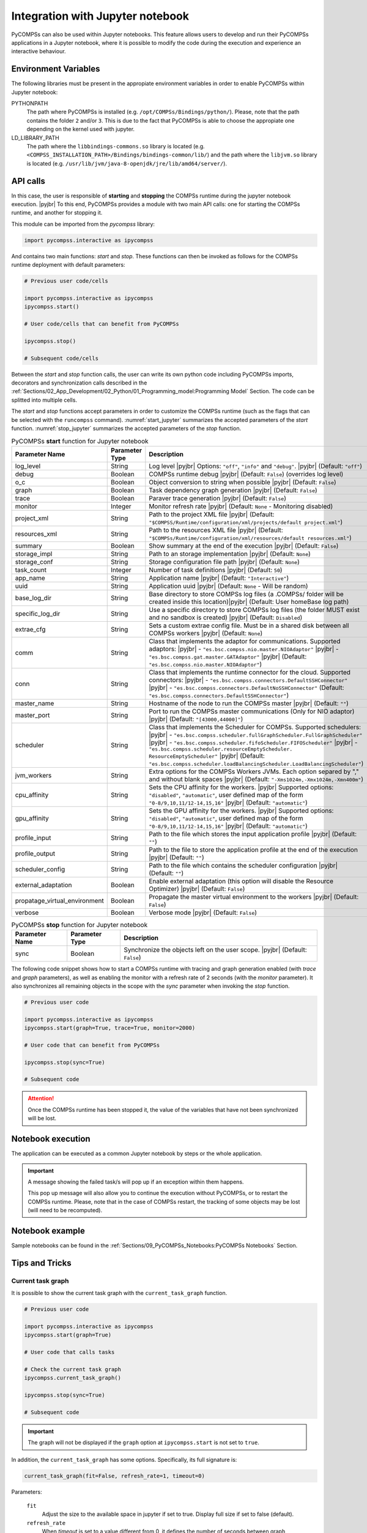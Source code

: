 .. |pyjbr| raw:: html

   <br />

Integration with Jupyter notebook
---------------------------------

PyCOMPSs can also be used within Jupyter notebooks. This feature allows
users to develop and run their PyCOMPSs applications in a Jupyter
notebook, where it is possible to modify the code during the execution
and experience an interactive behaviour.

Environment Variables
~~~~~~~~~~~~~~~~~~~~~

The following libraries must be present in the appropiate environment
variables in order to enable PyCOMPSs within Jupyter notebook:

PYTHONPATH
    The path where PyCOMPSs is installed (e.g. ``/opt/COMPSs/Bindings/python/``).
    Please, note that the path contains the folder ``2`` and/or ``3``. This is
    due to the fact that PyCOMPSs is able to choose the appropiate one depending
    on the kernel used with jupyter.

LD_LIBRARY_PATH
    The path where the ``libbindings-commons.so`` library is located
    (e.g. ``<COMPSS_INSTALLATION_PATH>/Bindings/bindings-common/lib/``)
    and the path where the ``libjvm.so`` library is located (e.g.
    ``/usr/lib/jvm/java-8-openjdk/jre/lib/amd64/server/``).

API calls
~~~~~~~~~

In this case, the user is responsible of **starting** and **stopping** the
COMPSs runtime during the jupyter notebook execution. |pyjbr|
To this end, PyCOMPSs provides a module with two main API calls:
one for starting the COMPSs runtime, and another for stopping it.

This module can be imported from the *pycompss* library:

.. code-block:: python

    import pycompss.interactive as ipycompss

And contains two main functions: *start* and *stop*. These functions can
then be invoked as follows for the COMPSs runtime deployment with
default parameters:

.. code-block:: python

    # Previous user code/cells

    import pycompss.interactive as ipycompss
    ipycompss.start()

    # User code/cells that can benefit from PyCOMPSs

    ipycompss.stop()

    # Subsequent code/cells

Between the *start* and *stop* function calls, the user can write its
own python code including PyCOMPSs imports, decorators and
synchronization calls described in the
:ref:`Sections/02_App_Development/02_Python/01_Programming_model:Programming Model` Section.
The code can be splitted into multiple cells.

The *start* and *stop* functions accept parameters in order to customize
the COMPSs runtime (such as the flags that can be selected with the
``runcompss`` command). :numref:`start_jupyter` summarizes
the accepted parameters of the *start* function. :numref:`stop_jupyter`
summarizes the accepted parameters of
the *stop* function.


.. table:: PyCOMPSs **start** function for Jupyter notebook
    :name: start_jupyter

    +-----------------------------------+----------------+---------------------------------------------------------------------------------------------------------------------------------------------------------------------------------------------------------------------------------------------------------------------------------------------------------------------------------------------------------------------------------------------------------------+
    | Parameter Name                    | Parameter Type | Description                                                                                                                                                                                                                                                                                                                                                                                                   |
    +===================================+================+===============================================================================================================================================================================================================================================================================================================================================================================================================+
    | log_level                         | String         | Log level |pyjbr| Options: ``"off"``, ``"info"`` and ``"debug"``. |pyjbr| (Default: ``"off"``)                                                                                                                                                                                                                                                                                                                |
    +-----------------------------------+----------------+---------------------------------------------------------------------------------------------------------------------------------------------------------------------------------------------------------------------------------------------------------------------------------------------------------------------------------------------------------------------------------------------------------------+
    | debug                             | Boolean        | COMPSs runtime debug |pyjbr| (Default: ``False``) (overrides log level)                                                                                                                                                                                                                                                                                                                                       |
    +-----------------------------------+----------------+---------------------------------------------------------------------------------------------------------------------------------------------------------------------------------------------------------------------------------------------------------------------------------------------------------------------------------------------------------------------------------------------------------------+
    | o_c                               | Boolean        | Object conversion to string when possible |pyjbr| (Default: ``False``)                                                                                                                                                                                                                                                                                                                                        |
    +-----------------------------------+----------------+---------------------------------------------------------------------------------------------------------------------------------------------------------------------------------------------------------------------------------------------------------------------------------------------------------------------------------------------------------------------------------------------------------------+
    | graph                             | Boolean        | Task dependency graph generation |pyjbr| (Default: ``False``)                                                                                                                                                                                                                                                                                                                                                 |
    +-----------------------------------+----------------+---------------------------------------------------------------------------------------------------------------------------------------------------------------------------------------------------------------------------------------------------------------------------------------------------------------------------------------------------------------------------------------------------------------+
    | trace                             | Boolean        | Paraver trace generation |pyjbr| (Default: ``False``)                                                                                                                                                                                                                                                                                                                                                         |
    +-----------------------------------+----------------+---------------------------------------------------------------------------------------------------------------------------------------------------------------------------------------------------------------------------------------------------------------------------------------------------------------------------------------------------------------------------------------------------------------+
    | monitor                           | Integer        | Monitor refresh rate |pyjbr| (Default: ``None`` - Monitoring disabled)                                                                                                                                                                                                                                                                                                                                        |
    +-----------------------------------+----------------+---------------------------------------------------------------------------------------------------------------------------------------------------------------------------------------------------------------------------------------------------------------------------------------------------------------------------------------------------------------------------------------------------------------+
    | project_xml                       | String         | Path to the project XML file |pyjbr| (Default: ``"$COMPSS/Runtime/configuration/xml/projects/default project.xml"``)                                                                                                                                                                                                                                                                                          |
    +-----------------------------------+----------------+---------------------------------------------------------------------------------------------------------------------------------------------------------------------------------------------------------------------------------------------------------------------------------------------------------------------------------------------------------------------------------------------------------------+
    | resources_xml                     | String         | Path to the resources XML file |pyjbr| (Default: ``"$COMPSs/Runtime/configuration/xml/resources/default resources.xml"``)                                                                                                                                                                                                                                                                                     |
    +-----------------------------------+----------------+---------------------------------------------------------------------------------------------------------------------------------------------------------------------------------------------------------------------------------------------------------------------------------------------------------------------------------------------------------------------------------------------------------------+
    | summary                           | Boolean        | Show summary at the end of the execution |pyjbr| (Default: ``False``)                                                                                                                                                                                                                                                                                                                                         |
    +-----------------------------------+----------------+---------------------------------------------------------------------------------------------------------------------------------------------------------------------------------------------------------------------------------------------------------------------------------------------------------------------------------------------------------------------------------------------------------------+
    | storage_impl                      | String         | Path to an storage implementation |pyjbr| (Default: ``None``)                                                                                                                                                                                                                                                                                                                                                 |
    +-----------------------------------+----------------+---------------------------------------------------------------------------------------------------------------------------------------------------------------------------------------------------------------------------------------------------------------------------------------------------------------------------------------------------------------------------------------------------------------+
    | storage_conf                      | String         | Storage configuration file path |pyjbr| (Default: ``None``)                                                                                                                                                                                                                                                                                                                                                   |
    +-----------------------------------+----------------+---------------------------------------------------------------------------------------------------------------------------------------------------------------------------------------------------------------------------------------------------------------------------------------------------------------------------------------------------------------------------------------------------------------+
    | task_count                        | Integer        | Number of task definitions |pyjbr| (Default: ``50``)                                                                                                                                                                                                                                                                                                                                                          |
    +-----------------------------------+----------------+---------------------------------------------------------------------------------------------------------------------------------------------------------------------------------------------------------------------------------------------------------------------------------------------------------------------------------------------------------------------------------------------------------------+
    | app_name                          | String         | Application name |pyjbr| (Default: ``"Interactive"``)                                                                                                                                                                                                                                                                                                                                                         |
    +-----------------------------------+----------------+---------------------------------------------------------------------------------------------------------------------------------------------------------------------------------------------------------------------------------------------------------------------------------------------------------------------------------------------------------------------------------------------------------------+
    | uuid                              | String         | Application uuid |pyjbr| (Default: ``None`` - Will be random)                                                                                                                                                                                                                                                                                                                                                 |
    +-----------------------------------+----------------+---------------------------------------------------------------------------------------------------------------------------------------------------------------------------------------------------------------------------------------------------------------------------------------------------------------------------------------------------------------------------------------------------------------+
    | base_log_dir                      | String         | Base directory to store COMPSs log files (a .COMPSs/ folder will be created inside this location)|pyjbr| (Default: User homeBase log path)                                                                                                                                                                                                                                                                    |
    +-----------------------------------+----------------+---------------------------------------------------------------------------------------------------------------------------------------------------------------------------------------------------------------------------------------------------------------------------------------------------------------------------------------------------------------------------------------------------------------+
    | specific_log_dir                  | String         | Use a specific directory to store COMPSs log files (the folder MUST exist and no sandbox is created) |pyjbr| (Default: ``Disabled``)                                                                                                                                                                                                                                                                          |
    +-----------------------------------+----------------+---------------------------------------------------------------------------------------------------------------------------------------------------------------------------------------------------------------------------------------------------------------------------------------------------------------------------------------------------------------------------------------------------------------+
    | extrae_cfg                        | String         | Sets a custom extrae config file. Must be in a shared disk between all COMPSs workers |pyjbr| (Default: ``None``)                                                                                                                                                                                                                                                                                             |
    +-----------------------------------+----------------+---------------------------------------------------------------------------------------------------------------------------------------------------------------------------------------------------------------------------------------------------------------------------------------------------------------------------------------------------------------------------------------------------------------+
    | comm                              | String         | Class that implements the adaptor for communications. Supported adaptors: |pyjbr| - ``"es.bsc.compss.nio.master.NIOAdaptor"`` |pyjbr| - ``"es.bsc.compss.gat.master.GATAdaptor"`` |pyjbr| (Default: ``"es.bsc.compss.nio.master.NIOAdaptor"``)                                                                                                                                                                |
    +-----------------------------------+----------------+---------------------------------------------------------------------------------------------------------------------------------------------------------------------------------------------------------------------------------------------------------------------------------------------------------------------------------------------------------------------------------------------------------------+
    | conn                              | String         | Class that implements the runtime connector for the cloud. Supported connectors: |pyjbr| - ``"es.bsc.compss.connectors.DefaultSSHConnector"`` |pyjbr| - ``"es.bsc.compss.connectors.DefaultNoSSHConnector"`` (Default: ``"es.bsc.compss.connectors.DefaultSSHConnector"``)                                                                                                                                    |
    +-----------------------------------+----------------+---------------------------------------------------------------------------------------------------------------------------------------------------------------------------------------------------------------------------------------------------------------------------------------------------------------------------------------------------------------------------------------------------------------+
    | master_name                       | String         | Hostname of the node to run the COMPSs master |pyjbr| (Default: ``""``)                                                                                                                                                                                                                                                                                                                                       |
    +-----------------------------------+----------------+---------------------------------------------------------------------------------------------------------------------------------------------------------------------------------------------------------------------------------------------------------------------------------------------------------------------------------------------------------------------------------------------------------------+
    | master_port                       | String         | Port to run the COMPSs master communications (Only for NIO adaptor) |pyjbr| (Default: ``"[43000,44000]"``)                                                                                                                                                                                                                                                                                                    |
    +-----------------------------------+----------------+---------------------------------------------------------------------------------------------------------------------------------------------------------------------------------------------------------------------------------------------------------------------------------------------------------------------------------------------------------------------------------------------------------------+
    | scheduler                         | String         | Class that implements the Scheduler for COMPSs. Supported schedulers: |pyjbr| - ``"es.bsc.compss.scheduler.fullGraphScheduler.FullGraphScheduler"`` |pyjbr| - ``"es.bsc.compss.scheduler.fifoScheduler.FIFOScheduler"`` |pyjbr| - ``"es.bsc.compss.scheduler.resourceEmptyScheduler. ResourceEmptyScheduler"`` |pyjbr| (Default: ``"es.bsc.compss.scheduler.loadBalancingScheduler.LoadBalancingScheduler"``) |
    +-----------------------------------+----------------+---------------------------------------------------------------------------------------------------------------------------------------------------------------------------------------------------------------------------------------------------------------------------------------------------------------------------------------------------------------------------------------------------------------+
    | jvm_workers                       | String         | Extra options for the COMPSs Workers JVMs. Each option separed by "," and without blank spaces |pyjbr| (Default: ``"-Xms1024m,-Xmx1024m,-Xmn400m"``)                                                                                                                                                                                                                                                          |
    +-----------------------------------+----------------+---------------------------------------------------------------------------------------------------------------------------------------------------------------------------------------------------------------------------------------------------------------------------------------------------------------------------------------------------------------------------------------------------------------+
    | cpu_affinity                      | String         | Sets the CPU affinity for the workers. |pyjbr| Supported options: ``"disabled"``, ``"automatic"``, user defined map of the form ``"0-8/9,10,11/12-14,15,16"`` |pyjbr| (Default: ``"automatic"``)                                                                                                                                                                                                              |
    +-----------------------------------+----------------+---------------------------------------------------------------------------------------------------------------------------------------------------------------------------------------------------------------------------------------------------------------------------------------------------------------------------------------------------------------------------------------------------------------+
    | gpu_affinity                      | String         | Sets the GPU affinity for the workers. |pyjbr| Supported options: ``"disabled"``, ``"automatic"``, user defined map of the form ``"0-8/9,10,11/12-14,15,16"`` |pyjbr| (Default: ``"automatic"``)                                                                                                                                                                                                              |
    +-----------------------------------+----------------+---------------------------------------------------------------------------------------------------------------------------------------------------------------------------------------------------------------------------------------------------------------------------------------------------------------------------------------------------------------------------------------------------------------+
    | profile_input                     | String         | Path to the file which stores the input application profile |pyjbr| (Default: ``""``)                                                                                                                                                                                                                                                                                                                         |
    +-----------------------------------+----------------+---------------------------------------------------------------------------------------------------------------------------------------------------------------------------------------------------------------------------------------------------------------------------------------------------------------------------------------------------------------------------------------------------------------+
    | profile_output                    | String         | Path to the file to store the application profile at the end of the execution |pyjbr| (Default: ``""``)                                                                                                                                                                                                                                                                                                       |
    +-----------------------------------+----------------+---------------------------------------------------------------------------------------------------------------------------------------------------------------------------------------------------------------------------------------------------------------------------------------------------------------------------------------------------------------------------------------------------------------+
    | scheduler_config                  | String         | Path to the file which contains the scheduler configuration |pyjbr| (Default: ``""``)                                                                                                                                                                                                                                                                                                                         |
    +-----------------------------------+----------------+---------------------------------------------------------------------------------------------------------------------------------------------------------------------------------------------------------------------------------------------------------------------------------------------------------------------------------------------------------------------------------------------------------------+
    | external_adaptation               | Boolean        | Enable external adaptation (this option will disable the Resource Optimizer) |pyjbr| (Default: ``False``)                                                                                                                                                                                                                                                                                                     |
    +-----------------------------------+----------------+---------------------------------------------------------------------------------------------------------------------------------------------------------------------------------------------------------------------------------------------------------------------------------------------------------------------------------------------------------------------------------------------------------------+
    | propatage_virtual_environment     | Boolean        | Propagate the master virtual environment to the workers |pyjbr| (Default: ``False``)                                                                                                                                                                                                                                                                                                                          |
    +-----------------------------------+----------------+---------------------------------------------------------------------------------------------------------------------------------------------------------------------------------------------------------------------------------------------------------------------------------------------------------------------------------------------------------------------------------------------------------------+
    | verbose                           | Boolean        | Verbose mode |pyjbr| (Default: ``False``)                                                                                                                                                                                                                                                                                                                                                                     |
    +-----------------------------------+----------------+---------------------------------------------------------------------------------------------------------------------------------------------------------------------------------------------------------------------------------------------------------------------------------------------------------------------------------------------------------------------------------------------------------------+


.. table:: PyCOMPSs **stop** function for Jupyter notebook
    :name: stop_jupyter

    +----------------+----------------+---------------------------------------------------------------------------------+
    | Parameter Name | Parameter Type | Description                                                                     |
    +================+================+=================================================================================+
    | sync           | Boolean        |  Synchronize the objects left on the user scope. |pyjbr| (Default: ``False``)   |
    +----------------+----------------+---------------------------------------------------------------------------------+


The following code snippet shows how to start a COMPSs runtime with
tracing and graph generation enabled (with *trace* and *graph*
parameters), as well as enabling the monitor with a refresh rate of 2
seconds (with the *monitor* parameter). It also synchronizes all
remaining objects in the scope with the *sync* parameter when invoking
the *stop* function.

.. code-block:: python

    # Previous user code

    import pycompss.interactive as ipycompss
    ipycompss.start(graph=True, trace=True, monitor=2000)

    # User code that can benefit from PyCOMPSs

    ipycompss.stop(sync=True)

    # Subsequent code


.. ATTENTION::

   Once the COMPSs runtime has been stopped it, the value of the variables that
   have not been synchronized will be lost.


Notebook execution
~~~~~~~~~~~~~~~~~~

The application can be executed as a common Jupyter notebook by steps or
the whole application.

.. IMPORTANT::

   A message showing the failed task/s will pop up if an exception within them
   happens.

   This pop up message will also allow you to continue the execution without
   PyCOMPSs, or to restart the COMPSs runtime. Please, note that in the case
   of COMPSs restart, the tracking of some objects may be lost (will need to be
   recomputed).


Notebook example
~~~~~~~~~~~~~~~~

Sample notebooks can be found in the :ref:`Sections/09_PyCOMPSs_Notebooks:PyCOMPSs Notebooks` Section.


Tips and Tricks
~~~~~~~~~~~~~~~

Current task graph
^^^^^^^^^^^^^^^^^^

It is possible to show the current task graph with the ``current_task_graph``
function.

.. code-block:: python

    # Previous user code

    import pycompss.interactive as ipycompss
    ipycompss.start(graph=True)

    # User code that calls tasks

    # Check the current task graph
    ipycompss.current_task_graph()

    ipycompss.stop(sync=True)

    # Subsequent code


.. IMPORTANT::

    The graph will not be displayed if the ``graph`` option at
    ``ipycompss.start`` is not set to ``true``.

In addition, the ``current_task_graph`` has some options. Specifically, its
full signature is:

.. code-block:: python

     current_task_graph(fit=False, refresh_rate=1, timeout=0)

Parameters:

    ``fit``
        Adjust the size to the available space in jupyter if set to true.
        Display full size if set to false (default).

    ``refresh_rate``
        When *timeout* is set to a value different from 0, it defines the
        number of seconds between graph refresh.

    ``timeout``
        Check the current task graph during the *timeout* value (seconds).
        During the *timeout* value, it refresh the graph considering the
        *refresh_rate* value.
        It can be stopped with the stop button of Jupyter.
        Does not update the graph if set to 0 (default).


.. CAUTION::

    The graph can be empty if all pending tasks have been completed.


Complete task graph
^^^^^^^^^^^^^^^^^^^

It is possible to show the complete task graph with the ``complete_task_graph``
function.

.. code-block:: python

    # Previous user code

    import pycompss.interactive as ipycompss
    ipycompss.start(graph=True)

    # User code that calls tasks

    # Check the current task graph
    ipycompss.complete_task_graph()

    ipycompss.stop(sync=True)

    # Subsequent code


.. IMPORTANT::

    The graph will not be displayed if the ``graph`` option at
    ``ipycompss.start`` is not set to ``true``.


In addition, the ``complete_task_graph`` has some options. Specifically, its
full signature is:

.. code-block:: python

     complete_task_graph(fit=False, refresh_rate=1, timeout=0)

Parameters:

    ``fit``
        Adjust the size to the available space in jupyter if set to true.
        Display full size if set to false (default).

    ``refresh_rate``
        When *timeout* is set to a value different from 0, it defines the
        number of seconds between graph refresh.

    ``timeout``
        Check the current task graph during the *timeout* value (seconds).
        During the *timeout* value, it refresh the graph considering the
        *refresh_rate* value.
        It can be stopped with the stop button of Jupyter.
        Does not update the graph if set to 0 (default).


.. CAUTION::

    The graph may be empty or raise an exception if the graph has not been
    updated by the runtime (may happen if there are too few tasks).
    In this situation, stop the compss runtime (synchronizing the remaining
    objects if intended to start the runtime afterwards) and try again.
